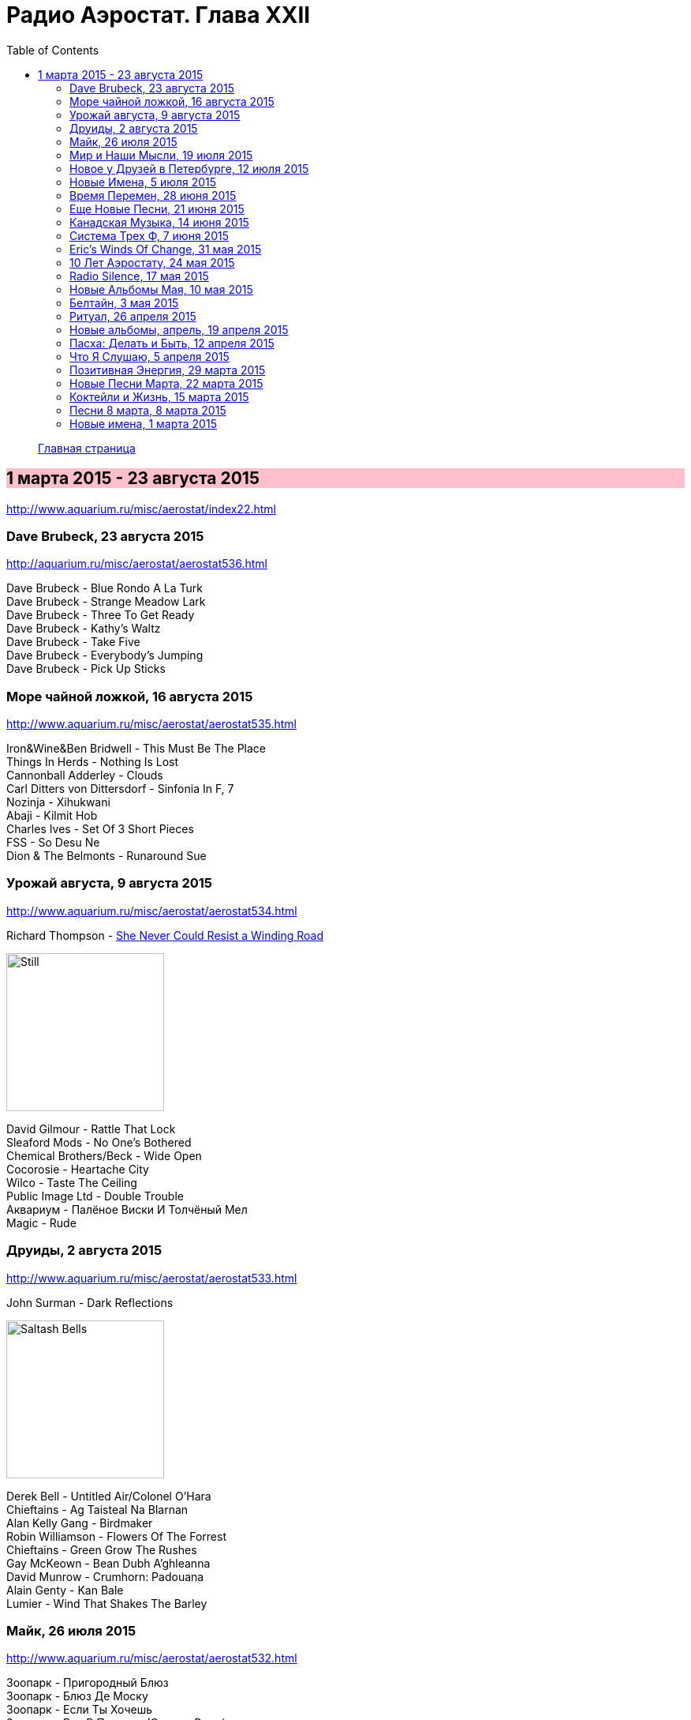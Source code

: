 = Радио Аэростат. Глава XXII
:toc: left

> link:aerostat.html[Главная страница]

== 1 марта 2015 - 23 августа 2015

<http://www.aquarium.ru/misc/aerostat/index22.html>

++++
<style>
h2 {
  background-color: #FFC0CB;
}
h3 {
  clear: both;
}
</style>
++++

=== Dave Brubeck, 23 августа 2015

<http://aquarium.ru/misc/aerostat/aerostat536.html>

[%hardbreaks]
Dave Brubeck - Blue Rondo A La Turk
Dave Brubeck - Strange Meadow Lark
Dave Brubeck - Three To Get Ready
Dave Brubeck - Kathy's Waltz
Dave Brubeck - Take Five
Dave Brubeck - Everybody's Jumping
Dave Brubeck - Pick Up Sticks

=== Море чайной ложкой, 16 августа 2015

<http://www.aquarium.ru/misc/aerostat/aerostat535.html>

[%hardbreaks]
Iron&Wine&Ben Bridwell - This Must Be The Place
Things In Herds - Nothing Is Lost
Cannonball Adderley - Clouds
Carl Ditters von Dittersdorf - Sinfonia In F, 7
Nozinja - Xihukwani
Abaji - Kilmit Hob
Charles Ives - Set Of 3 Short Pieces
FSS - So Desu Ne
Dion & The Belmonts - Runaround Sue

=== Урожай августа, 9 августа 2015


<http://www.aquarium.ru/misc/aerostat/aerostat534.html>

.Richard Thompson - link:RICHARD%20THOMPSON/Richard%20Thompson%20-%20Still/lyrics/still.html#_she_never_could_resist_a_winding_road[She Never Could Resist a Winding Road]
image:RICHARD THOMPSON/Richard Thompson - Still/cover.jpg[Still,200,200,role="thumb left"]


[%hardbreaks]
David Gilmour - Rattle That Lock
Sleaford Mods - No One's Bothered
Chemical Brothers/Beck - Wide Open
Cocorosie - Heartache City
Wilco - Taste The Ceiling
Public Image Ltd - Double Trouble
Аквариум - Палёное Виски И Толчёный Мел
Magic - Rude

=== Друиды, 2 августа 2015

<http://www.aquarium.ru/misc/aerostat/aerostat533.html>

.John Surman - Dark Reflections
image:John Surman - Saltash Bells/cover.jpg[Saltash Bells,200,200,role="thumb left"]

[%hardbreaks]
Derek Bell - Untitled Air/Colonel O'Hara
Chieftains - Ag Taisteal Na Blarnan
Alan Kelly Gang - Birdmaker
Robin Williamson - Flowers Of The Forrest
Chieftains - Green Grow The Rushes
Gay McKeown - Bean Dubh A'ghleanna
David Munrow - Crumhorn: Padouana
Alain Genty - Kan Bale
Lumier - Wind That Shakes The Barley

=== Майк, 26 июля 2015

<http://www.aquarium.ru/misc/aerostat/aerostat532.html>

[%hardbreaks]
Зоопарк - Пригородный Блюз
Зоопарк - Блюз Де Моску
Зоопарк - Если Ты Хочешь
Зоопарк - Все В Порядке (Старые Раны)
Зоопарк - Сладкая N
Зоопарк - Вперед, Бодхисаттва
Зоопарк - Песня Гуру
Зоопарк - Золотые Львы
Зоопарк - Дрянь
Зоопарк - Ода Ванной Комнате
Зоопарк - Прощай, Детка



=== Мир и Наши Мысли, 19 июля 2015

<http://www.aquarium.ru/misc/aerostat/aerostat531.html>

.Stravinsky - Pulcinella Suite, 6. Gavot
image:Stravinsky - Pulcinella (Suite)/cover.jpg[Pulcinella (Suite),200,200,role="thumb left"]

.John Surman - On Staddon Heights
image:John Surman - Saltash Bells/cover.jpg[Saltash Bells,200,200,role="thumb left"]

.Brian Eno - The River
image:BRIAN ENO/David Byrne,  Brian Eno - Everything That Happens Will Happen Today/folder.jpg[Everything That Happens Will Happen Today,200,200,role="thumb left"]

[%hardbreaks]
Hank Williams - I'm Sorry For You, My Friend
Zorge - Поздравляю
Messiaen - Vocalise
Kathmandu Music Center - 25 Pioneers
Beatles - Tell Me What You

++++
<br clear="both">
++++

=== Новое у Друзей в Петербурге, 12 июля 2015

<http://www.aquarium.ru/misc/aerostat/aerostat530.html>

[%hardbreaks]
Manfredini - Concerto Grosso F, Presto
Зоопарк - Растафара (Натти Дреда)
Аквариум - Растафара
Алексей Зубарев - Главная Тема
Игорь Тимофеев - Курс Санты
Борис Рубекин - Катенькин Вальс
Террариум - Сибирская Песня
Федоров-Волков - Муза
Зорге - Валентин
Зоопарк - Лето



=== Новые Имена, 5 июля 2015

<http://www.aquarium.ru/misc/aerostat/aerostat529.html>

[%hardbreaks]
T.Rex - There Was A Time
Staff Benda Belili - Je T'aime
Terje Isungset - Fading Sun
Julian Cope - They Were On Hard Drugs
Lenine - Jack Soul Braziliero
Wendy Mae Chambers - New York New York
Hindi Zahra - Beautiful Tango
8x8 - Laws Of Attraction
Steely Dan - Aja

=== Время Перемен, 28 июня 2015

<http://www.aquarium.ru/misc/aerostat/aerostat528.html>

.Bob Dylan – Queen Jane Approximately
image:BOB DYLAN/Bob Dylan 1963 - Blowing In The Wind/cover.jpg[Blowing In The Wind,200,200,role="thumb left"]

.Elliot Smith – Everything Means Nothing To Me
image:ELLIOTT SMITH/Elliott Smith 2000 - Figure 8/Folder.jpg[Figure 8,200,200,role="thumb left"]

[%hardbreaks]
Paul Simon – Song About The Moon
Стравинский – Pastorale:Chant Sans Paroles
Beck – Dreams
Malcolm Arnold - Inn Of 6th Happiness 2
Pixies – Indie Cindy
Terry Riley – Derveshum Carnivalis
Gandalf – Love Is The Answer


=== Еще Новые Песни, 21 июня 2015

<http://www.aquarium.ru/misc/aerostat/aerostat527.html>

.Brian Wilson – The Right Time
image:Brian Wilson - No Pier Pressure (Deluxe Edition)/cover.jpg[No Pier Pressure,200,200,role="thumb left"]

[%hardbreaks]
Grasscut – Radar
Slaves – Cheer Up London
James Taylor – Montana
Bill Wyman – Stuff
Tom Petty – Somewhere Under Heaven
David Cross/Fripp – Fear Of Starlight
Yo La Tengo – Deeper Into Movies
Motorhead – Thunder & Lightning
Third Eye Blind – Everything Is Easy


=== Канадская Музыка, 14 июня 2015

<http://www.aquarium.ru/misc/aerostat/aerostat526.html>

.Leonard Cohen – Everybody Knows
image:LEONARD COHEN/08-Im Your Man (1988)/cover.jpg[Im Your Man,200,200,role="thumb left"]

[%hardbreaks]
Gordon Lightfoot – If You Could Read
Guess Who – American Woman
Joni Mitchell – Court And Spark
Neil Young – Old Man
Steppenwolf – Who Needs Ya
Nickelback – Rockstar
Venetian Snares – Ever Apparent All Being
Barenaked Ladies – If I Had A 1000000$



=== Система Трех Ф, 7 июня 2015

<http://www.aquarium.ru/misc/aerostat/aerostat525.html>

[%hardbreaks]
Hot Chip – Huarache Lights
Sweet Billy Pilgrim – Coloma Blues
Tony Allen – Tiger's Skip
Cathal Smyth – She's Got The Light
Robin Guthrie & Mark Gardener – Amnesia
Vaccines – Handsome
William Elliott Whitmore – Can't Go Back
Matthew E. White – Rock&Roll Is Cold
Death & Vanilla – California Owls



=== Eric's Winds Of Change, 31 мая 2015

<http://www.aquarium.ru/misc/aerostat/aerostat524.html>

[%hardbreaks]
Eric Burdon & The Animals – Winds Of Change
Eric Burdon & The Animals – Poem By The Sea
Eric Burdon & The Animals – Paint It Black
Eric Burdon & The Animals – San Franciscan Nights
Eric Burdon & The Animals – Good Times
Eric Burdon & The Animals – Man/Woman
Eric Burdon & The Animals – Hotel Hell
Eric Burdon & The Animals – Orange And Red Beams
Eric Burdon & The Animals – Anything

=== 10 Лет Аэростату, 24 мая 2015

<http://www.aquarium.ru/misc/aerostat/aerostat523.html>

.Donovan – Skip-A-Long Sam
image:DONOVAN/Donovan - A Gift From a Flower to a Garden/cover.jpg[A Gift From a Flower to a Garden,200,200,role="thumb left"]

.David Bowie – Move On
image:DAVID BOWIE/David Bowie - Lodger/cover.jpg[Lodger,200,200,role="thumb left"]

.Robert Wyatt – Maryan
image:ROBERT WYATT/Shleep/cover.png[Shleep,200,200,role="thumb left"]

.Jethro Tull – Moths
image:JETHRO TULL/Jethro Tull - Heavy Horses/cover.jpg[Heavy Horses,200,200,role="thumb left"]

++++
<br clear="both">
++++

.Mary Hopkin – Voyage Of The Moon
image:MARY HOPKIN/Mary Hopkin - Post Card/cover.jpg[Post Card,200,200,role="thumb left"]

.Cotton Mather – Heaven's Helping
image:COTTON MATHER/Cotton Mather 2010 - Innocent Street/cover.jpg[Innocent Street,200,200,role="thumb left"]

.Tyrannosaurus Rex – Lofty Skies
image:T-REX/T-Rex - A Beard Of Stars/cover.jpg[Rex - A Beard Of Stars,200,200,role="thumb left"]

.Grateful Dead – Ripple
image:GRATEFUL DEAD/1970 - American Beauty/Folder.jpg[American Beauty,200,200,role="thumb left"]

++++
<br clear="both">
++++

[%hardbreaks]
Family – No Mule's Fool
Beatles – P.S. I Love You

++++
<br clear="both">
++++

=== Radio Silence, 17 мая 2015

<http://www.aquarium.ru/misc/aerostat/aerostat522.html>

[%hardbreaks]
БГ – Radio Silence
БГ – Postcard
БГ – Fields Of My Love
БГ – Real Slow Today
БГ – That Voice Again
БГ – Winter
БГ – Time
БГ – Mother


=== Новые Альбомы Мая, 10 мая 2015

<http://www.aquarium.ru/misc/aerostat/aerostat521.html>

.Richard Thompson – Beatnik Walking
image:RICHARD THOMPSON/Richard Thompson - Still/cover.jpg[Still,200,200,role="thumb left"]

.Leonard Cohen – I Can't Forget
image:LEONARD COHEN/08-Im Your Man (1988)/cover.jpg[Im Your Man,200,200,role="thumb left"]

.East India Youth – Turn Away
image:East India Youth 2015 - Culture Of Volume/cover.jpg[Culture Of Volume,200,200,role="thumb left"]

[%hardbreaks]
Blur – Ghost Ship
Django Django – Found You
Weepies – Sirens
Bassekou Kouyate – Siran Fen
East India Youth – Carousel

++++
<br clear="both">
++++

=== Белтайн, 3 мая 2015

<http://www.aquarium.ru/misc/aerostat/aerostat520.html>

.Fairport Convention – Clear Water
image:FAIRPORT CONVENTION/2015 - Myths and Heroes/mythsandheroes_mgcd053.jpg[Myths and Heroes,200,200,role="thumb left"]

[%hardbreaks]
Young Dubliners – Seeds Of Sorrow
Bella Hardy – Good Man's Wife
Bully's Acre – Devlin'
Hanz Araki – Valentine O'Hara
Spiers & Boden – Bold Sir Rylas
Sam Lee – The Jew's Garden
Fisherman's Friends – Sweet Maids Of Madeira
Fairport Convention – Fylde Mountain

=== Ритуал, 26 апреля 2015

<http://www.aquarium.ru/misc/aerostat/aerostat519.html>

.Pugwash – Answers On A Postcard
image:Pugwash 2011 - The Olympus Sound/cover.jpg[The Olympus Sound,200,200,role="thumb left"]

[%hardbreaks]
Eminem – Kill You
Elliot Smith – Morning After
Emerson Lake & Palmer – C'est La Vie
Rolling Stones – Love Is Strong
Red Hot Chili Peppers – Snow (Hey Oh)
Roger Mcguinn – King Of The Hill
Telemann – Concerto In G:Allegro
Bhajans – Shirdi Sai



=== Новые альбомы, апрель, 19 апреля 2015

<http://www.aquarium.ru/misc/aerostat/aerostat518.html>

.Leonard Cohen – Never Gave Nobody Trouble
image:LEONARD COHEN/Cant Forget - A Souvenir of the Grand Tour/cover.jpg[A Souvenir of the Grand Tour,200,200,role="thumb left"]

[%hardbreaks]
Jon Spencer Blues Explosion – Do The Get Down
Ringo Starr – Right Side Of The Road
Martin Gore – Europa Hymn
Prodigy – Ibiza
БГ/Wyatt – Stella Maris
Ghostpoet – X Marks The Spot
Johnny Dowd – White Dolemite
Van Morrison – Get On With The Show

=== Пасха: Делать и Быть, 12 апреля 2015

<http://www.aquarium.ru/misc/aerostat/aerostat517.html>

.REM. – At My Most Beatiful
image:REM/REM - Live In Stockholm/cover.jpg[Live In Stockholm,200,200,role="thumb left"]

.George Harrison - link:GEORGE%20HARRISON/George%20Harrison%20-%20Brainwashed/lyrics/brainwashed.html#_pisces_fish[Pisces Fish]
image:GEORGE HARRISON/George Harrison - Brainwashed/cover.jpg[Brainwashed,200,200,role="thumb left"]

[%hardbreaks]
Junipers – Golden Fields In Golden Sun
Lumiere – The Silver Tassie
J. S. Bach – Partita #1.IV Sarabande
Buxtehude – Fuga In G Maj
Vetiver – Time Flies By
Looper – These Things
Elgar – Chanson De Matin
Eberg – No Need To Worry

++++
<br clear="both">
++++

=== Что Я Слушаю, 5 апреля 2015

<http://www.aquarium.ru/misc/aerostat/aerostat516.html>

.Robert Wyatt – Alien
image:ROBERT WYATT/Shleep/cover.png[Shleep,200,200,role="thumb left"]

.Richard Thompson – Al Bowlly's In Heaven
image:RICHARD THOMPSON/Daring Adventures/cover.jpg[Daring Adventures,200,200,role="thumb left"]

[%hardbreaks]
Robert Wyatt – A Sunday In Madrid
Hemanta Kumar – Sangsar Jabe Mon Kere
Happy Traum – Sporting Life Blues
John Surman – The Pilgrim's Way
Jimi Hendrix – One Rainy Wish
Herman's Hermits – It's Nice To Be Out 

++++
<br clear="both">
++++

=== Позитивная Энергия, 29 марта 2015

<http://www.aquarium.ru/misc/aerostat/aerostat515.html>

.Paul McCartney – No More Lonely Nights
image:PAUL MCCARTNEY/The Best Of/Folder.jpg[The Best Of,200,200,role="thumb left"]

[%hardbreaks]
Catrin Finch/Seckou Keita – Ceffylau
Cat Stevens – Another Saturday Night
Robin Williamson – Woodcutter's Song
Kathmandu Music – Prayers For Tara
Utsava & Friends – Asar Age Dibo Tomai
Archie Fisher – The Winter It Is Past
Sam Cooke – Wonderful World
Valerie Kimani – Sirudi Tena


=== Новые Песни Марта, 22 марта 2015

<http://www.aquarium.ru/misc/aerostat/aerostat514.html>

.Sufjan Stevens – No Shade In The Shadow
image:SUFJAN STEVENS/2015 - Carrie and Lowell/Folder.jpg[Carrie and Lowell,200,200,role="thumb left"]

[%hardbreaks]
Belle & Sebastian – The Cat With Cream
Blur – Go Out
Bob Dylan – That Lucky Old Sun
Songhoy Blues – Soubour
Chilly Gonzales – Sweet Burden
Mark Almond – When The Comet Comes
Terrarium – Conduktor
Seasick Steve – Bring It On



=== Коктейли и Жизнь, 15 марта 2015

<http://www.aquarium.ru/misc/aerostat/aerostat513.html>

[%hardbreaks]
Tommy Dorsey – You're Lonely And I'm Lonely
Cliff "Ukelele Ike" Edwards – That's My Weakness
Bert Ambrose – Miss Annabelle Lee
Johnny Marvin – Happy Days Are Here Again
Waring's Pensilvanians – Button Up Your Overcoat
Isham Jones – Who's Sorry Now
Eric Winstone – How Did He Look?
Harry Nilsson – Mucho Mungo
Ink Spots – Do I Worry
Vera Lynn – We'll Meet Again

=== Песни 8 марта, 8 марта 2015

<http://www.aquarium.ru/misc/aerostat/aerostat512.html>

[%hardbreaks]
Beatles – Words Of Love
Aквариум – День В Доме Дождя
Don McLean – And I Love You So
Paul McCartney – Distractions
Robert Palmer – Spellbound
Charles Aznavour – Isabelle
Roy Orbison – Pretty One
Lambchop – Is A Woman
Robert Palmer – Between Us
Paul Simon – Was A Sunny Da

=== Новые имена, 1 марта 2015

<http://www.aquarium.ru/misc/aerostat/aerostat511.html>

[%hardbreaks]
Idlewild – Readers And Writers
Jim Noir – Piece Of Mind
Exploited – Dead Cities
Roddy Woomble – Every Line Of A Long Moment
Chris Spedding – Now You See It
Tim Buckley – Song For The Siren
Harold Budd/Brian Eno – A Stream With Bright Fish
Dennis Brown – Money In My Pocket
Aluminum Group – Two Bit Faux Construction Song
Wings – Walking In The Park With Elois

